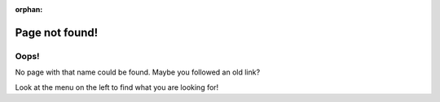 :orphan:

Page not found!
===============

Oops!
-----

No page with that name could be found. Maybe you followed an old link?

Look at the menu on the left to find what you are looking for!


